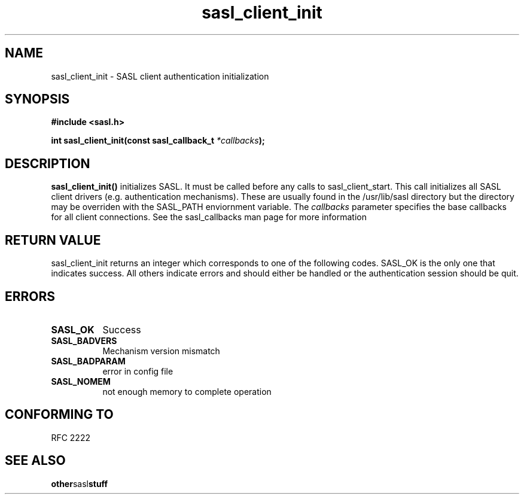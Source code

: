 .\" Hey Emacs! This file is -*- nroff -*- source.
.\"
.\" This manpage is Copyright (C) 1999 Tim Martin
.\"
.\" Permission is granted to make and distribute verbatim copies of this
.\" manual provided the copyright notice and this permission notice are
.\" preserved on all copies.
.\"
.\" Permission is granted to copy and distribute modified versions of this
.\" manual under the conditions for verbatim copying, provided that the
.\" entire resulting derived work is distributed under the terms of a
.\" permission notice identical to this one
.\" 
.\" Formatted or processed versions of this manual, if unaccompanied by
.\" the source, must acknowledge the copyright and authors of this work.
.\"
.\"
.TH sasl_client_init "26 March 2000" SASL "SASL man pages"
.SH NAME
sasl_client_init \- SASL client authentication initialization


.SH SYNOPSIS
.nf
.B #include <sasl.h>
.sp
.BI "int sasl_client_init(const  sasl_callback_t " *callbacks ");"

.fi
.SH DESCRIPTION

.B sasl_client_init()
initializes SASL. It must be called before any calls to
sasl_client_start. This call initializes all SASL client drivers
(e.g. authentication mechanisms). These are usually found in the
/usr/lib/sasl directory but the directory may be overriden with the
SASL_PATH enviornment variable. The
.I callbacks
parameter specifies the base callbacks for all client connections. See the sasl_callbacks man page for more information
.PP

.SH "RETURN VALUE"

sasl_client_init returns an integer which corresponds to one of the
following codes. SASL_OK is the only one that indicates success. All
others indicate errors and should either be handled or the
authentication session should be quit.


.SH ERRORS
.TP 0.8i
.B SASL_OK
Success
.TP 0.8i
.B SASL_BADVERS
Mechanism version mismatch
.TP 0.8i
.B SASL_BADPARAM
error in config file
.TP 0.8i
.B SASL_NOMEM
not enough memory to complete operation

.SH "CONFORMING TO"
RFC 2222
.SH "SEE ALSO"
.BR other sasl stuff
.BR 
.BR 